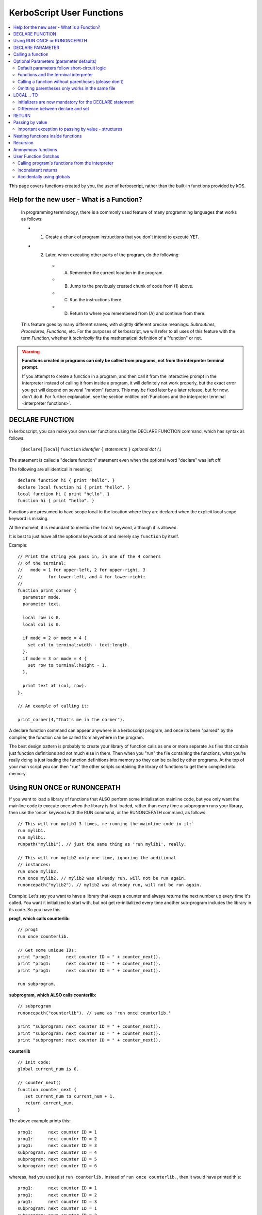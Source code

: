 .. _user_functions:

**KerboScript** User Functions
==============================

.. contents::
    :local:
    :depth: 2

This page covers functions created by you, the user of kerboscript,
rather than the built-in functions provided by kOS.

Help for the new user - What is a Function?
-------------------------------------------

    In programming terminology, there is a commonly used feature of
    many programming languages that works as follows:

    - 1. Create a chunk of program instructions that you don't intend to execute YET.
    - 2. Later, when executing other parts of the program, do the following:

       - A. Remember the current location in the program.
       - B. Jump to the previously created chunk of code from (1) above.
       - C. Run the instructions there.
       - D. Return to where you remembered from (A) and continue from there.

    This feature goes by many different names, with slightly different
    precise meanings: *Subroutines*, *Procedures*, *Functions*, etc.
    For the purposes of kerboscript, we will refer to all uses of this
    feature with the term *Function*, whether it *technically* fits the
    mathematical definition of a "function" or not.

.. warning::
    **Functions created in programs can only be called from programs,
    not from the interpreter terminal prompt**.

    If you attempt to create a function in a program, and then call it
    from the interactive prompt in the interpreter instead of calling
    it from inside a program, it will definitely not work properly,
    but the exact error you get will depend on several "random"
    factors.  This may be fixed later by a later release, but for
    now, don't do it.  For further explanation, see the section entitled
    :ref:`Functions and the interpreter terminal <interpreter functions>`.

.. _declare function:

DECLARE FUNCTION
----------------

In kerboscript, you can make your own user functions using the
DECLARE FUNCTION command, which has syntax as follows:

  [``declare``] [``local``] ``function`` *identifier* ``{`` *statements* ``}`` *optional dot (.)*

The statement is called a "declare function" statement even when the optional
word "declare" was left off.

The following are all identical in meaning::

    declare function hi { print "hello". }
    declare local function hi { print "hello". }
    local function hi { print "hello". }
    function hi { print "hello". }

Functions are presumed to have scope local to the location where
they are declared when the explicit local scope keyword is missing.

At the moment, it is redundant to mention the ``local`` keyword,
although it is allowed.

It is best to just leave all the optional keywords of and merely say
``function`` by itself.

Example::

    // Print the string you pass in, in one of the 4 corners
    // of the terminal:
    //   mode = 1 for upper-left, 2 for upper-right, 3
    //          for lower-left, and 4 for lower-right:
    //
    function print_corner {
      parameter mode.
      parameter text.

      local row is 0.
      local col is 0.

      if mode = 2 or mode = 4 {
        set col to terminal:width - text:length.
      }.
      if mode = 3 or mode = 4 {
        set row to terminal:height - 1.
      }.

      print text at (col, row).
    }.

    // An example of calling it:

    print_corner(4,"That's me in the corner").

A declare function command can appear anywhere in a kerboscript program,
and once its been "parsed" by the compiler, the function can be called
from anywhere in the program.

The best design pattern is probably to create your library of function
calls as one or more separate .ks files that contain just function
definitions and not much else in them.  Then when you "run" the file
containing the functions, what you're really doing is just loading
the function definitions into memory so they can be called by other
programs.  At the top of your main script you can then "run" the
other scripts containing the library of functions to get them
compiled into memory.

Using RUN ONCE or RUNONCEPATH
-----------------------------

If you want to load a library of functions that ALSO perform some
initialization mainline code, but you only want the mainline code
to execute once when the library is first loaded, rather than
every time a subprogram runs your library, then use the 'once'
keyword with the RUN command, or the RUNONCEPATH command, as
follows::

    // This will run mylib1 3 times, re-running the mainline code in it:`
    run mylib1.
    run mylib1.
    runpath("mylib1"). // just the same thing as 'run mylib1', really.

    // This will run mylib2 only one time, ignoring the additional
    // instances:
    run once mylib2.
    run once mylib2. // mylib2 was already run, will not be run again.
    runoncepath("mylib2"). // mylib2 was already run, will not be run again.

Example:  Let's say you want to have a library that keeps a counter
and always returns the next number up every time it's called.  You
want it initialized to start with, but not get re-initialized every time
another sub-program includes the library in its code.  So you have this:

**prog1, which calls counterlib:** ::

    // prog1
    run once counterlib.

    // Get some unique IDs:
    print "prog1:      next counter ID = " + counter_next().
    print "prog1:      next counter ID = " + counter_next().
    print "prog1:      next counter ID = " + counter_next().

    run subprogram.

**subprogram, which ALSO calls counterlib:** ::

    // subprogram
    runoncepath("counterlib"). // same as 'run once counterlib.'

    print "subprogram: next counter ID = " + counter_next().
    print "subprogram: next counter ID = " + counter_next().
    print "subprogram: next counter ID = " + counter_next().


**counterlib** ::

    // init code:
    global current_num is 0.

    // counter_next()
    function counter_next {
       set current_num to current_num + 1.
       return current_num.
    }

.. highlight:: none

The above example prints this::

    prog1:      next counter ID = 1
    prog1:      next counter ID = 2
    prog1:      next counter ID = 3
    subprogram: next counter ID = 4
    subprogram: next counter ID = 5
    subprogram: next counter ID = 6

whereas, had you used just ``run counterlib.`` instead of
``run once counterlib.``, then it would have printed this::

    prog1:      next counter ID = 1
    prog1:      next counter ID = 2
    prog1:      next counter ID = 3
    subprogram: next counter ID = 1
    subprogram: next counter ID = 2
    subprogram: next counter ID = 3

.. highlight:: kerboscript

because ``subprogram`` would have run the mainline code
``global current_num is 0`` again when it was run inside
``subprogram``.


DECLARE PARAMETER
-----------------

If your function expects to have parameters passed into it, you can
use the :ref:`DECLARE PARAMETER <declare parameter>` command to do
so.  This is the same command as is used to declare parameters for
running a whole script.  By putting a DECLARE PARAMETER statement
inside a function, you tell the kerboscript compiler that you want
the parameter to be for that function, not for the whole script.

An example of using ``declare parameter`` can be seen in the example
above, where it is used for the ``mode`` and ``text`` parameters.

(Again, even when the word 'declare' is missing, we still call them
'declare parameter' commands.)

Calling a function
------------------

To call a function you created, you call it the same way you
call a built-in function, by putting a pair of parentheses
to the right of it, as shown here::

    function example_function {
      print "hello, this is my example.".
    }

    example_function().

If the function takes parameters, then you put them in the parentheses
just like when running a program.  You can see an example of this above
in the previous example where it said::

    print_corner(4,"That's me in the corner").

.. _default_parameters:

Optional Parameters (parameter defaults)
----------------------------------------

If you wish, you may make some of the parameters of a user function optional
by defaulting them to a starting value with the ``IS`` keyword, as follows:

example 1::

    FUNCTION MYFUNC {
      DECLARE PARAMETER P1, P2, P3 is 0, P4 is "cheese".
      print P1 + ", " + P2 + ", " + P3 + ", " + P4.
    }

example 2::

    FUNCTION MYFUNC {
      PARAMETER P1, P2, P3 is 0, P4 is "cheese".

      print P1 + ", " + P2 + ", " + P3 + ", " + P4.
    }

example 3::

    FUNCTION MYFUNC {
      PARAMETER P1.
      PARAMETER P2.
      PARAMETER P3 is 0.
      PARAMETER P4 is "cheese".

      print P1 + ", " + P2 + ", " + P3 + ", " + P4.
    }

In the above examples, all of which are the same, if you call the function
with parameter 3 or 4 missing, kOS will assign it the default value mentioned
in the ``PARAMETER`` statement, like in the examples below::

    MYFUNC(1,2).         // prints "1, 2, 0, cheese".
    MYFUNC(1,2,3).       // prints "1, 2, 3, cheese".
    MYFUNC(1,2,3,"hi").  // prints "1, 2, 3, hi".

Whenever arguments are missing, the system always makes up the difference by
using defaults for the lastmost parameters until the correct number have been
padded.  (So for example, if you call MYFUNC() above with 3 arguments, it's
the last argument, P4, that gets defaulted, but P3 does not.  But if you call
it with 2 arguments, both P4 and P3 get defaulted.)

It is illegal to put mandatory (not defaulted) parameters after defaulted ones.

This will not work::

    DECLARE PARAMETER thisIsOptional is 0,
                      thisIsOptionalToo is 0.
                      thisIsMandatory.

Because the optional parameters didn't come at the end.


Default parameters follow short-circuit logic
~~~~~~~~~~~~~~~~~~~~~~~~~~~~~~~~~~~~~~~~~~~~~

Remember that if you have an optional parameter with an initializer
expression, the expression will not get executed if the calling
function had an argument present in that position.  The expression
only gets executed if the system needed to pad a missing argument.

.. note::
    .. versionadded:: 0.18.3
        Optional Parameters were added as a new feature in kOS 0.18.3



.. _interpreter functions:

Functions and the terminal interpreter
~~~~~~~~~~~~~~~~~~~~~~~~~~~~~~~~~~~~~~

You **cannot** call functions from the interpreter interactive
command line if they were declared inside of script programs.
If you do, you will get seemingly "random" errors.  The reasons
for this are complex, but the short version is because the
memory the script files' pseudo-machine language instructions
live in and the memory the interpreter's pseudo-machine
langauge instructions live in are two different things.

The effect you may see if you attempt this is merely
an "Unknown Identifer" error, or worse yet, it may end
up jumping into random parts of your code that have nothing
to do with the actual function call you're trying to
make.

As a rule of thumb, in kOS 0.17.0, make sure you only use
functions from inside script programs.  Don't try to call
them interactively from the interpreter prompt.  You will
get very strange and (seemingly) inexplicable errors.

In the future we may find a way to fix this problem,
but for right now, just don't do it.

Calling a function without parentheses (please don't)
~~~~~~~~~~~~~~~~~~~~~~~~~~~~~~~~~~~~~~~~~~~~~~~~~~~~~

In some cases it is possible to call a function with the
parentheses off, as shown below, but this is not recommended::

    function example_function {
      print "hello, this is my example.".
    }

    example_function. // please don't do this, even if it works.

This is a holdover from the fact that functions and locks are
really the same thing, and you need to be able to call a lock
without the parentheses for old scripts written prior to kOS
version 0.17.0 to continue working.

Omitting parentheses only works in the same file
~~~~~~~~~~~~~~~~~~~~~~~~~~~~~~~~~~~~~~~~~~~~~~~~

One reason to avoid the above technique (of leaving the parentheses
off) is that it really only works when you try to call a function
that was declared in the same file.  If you want to call a *library*
function (a function you made for yourself in another file) then it
does not work, for complex reason involving the compiler and late-time
binding.

LOCAL .. TO
-----------

(aka: **local variables**)

Syntax:

* ``DECLARE`` *identifier* ``TO`` *expression* *dot*
* ``LOCAL`` *identifier* ``IS`` *expression* *dot*
* ``DECLARE LOCAL`` *identifier* ``IS`` *expression* *dot*

The above are all the same, although the version that
just says ``LOCAL identifier IS expr.`` is preferred.

Examples::

    declare x to 5.
    local y is 2*x - 1.
    declare local halfSpeed to SHIP:VELOCITY:ORBIT:MAG / 2.

If your function needs to make a local variable, it can do so using
the :ref:`DECLARE <declare>` command.  Whenever the DECLARE command is
seen inside a function, the compiler assumes the variable is meant to
be local to that function's block.  This also works with recursion.
If you recursively call a function again and again, there will be
new copies stacked up of all the local variables made with DECLARE,
but not of the variables implicitly made global without DECLARE.

An example of using ``local`` for a local variable can be seen in
the example above, where it is used for the ``row`` and ``col`` variables.

A more in-depth explanation of kerboscript's scoping rules and how they
work is found :ref:`on another page <scope>`.

Initializers are now mandatory for the DECLARE statement
~~~~~~~~~~~~~~~~~~~~~~~~~~~~~~~~~~~~~~~~~~~~~~~~~~~~~~~~

This is now **illegal** syntax::

    declare x.  // no initial value for x given.

.. warning::
  .. versionadded:: 0.17
    **Breaking Change:** The kerboscript from prior versions
    of kOS did allow you do make ``declare`` statements
    without any initializers in them (and in fact you couldn't
    provide an initializer for them in prior versions even if
    you wanted to).

In order to avoid the issue of having uninitialized variables in
kerboscript, any declare statement *requires* the use of the
initializer clause.

  *This is especially important as kerboscript is a late typing
  language in which it is impossible for the compiler to choose
  some implied default initial value for the variable from some
  language spec.  This is because until a value has been assigned
  into it, the compiler wouldn't even know what type of default to
  use - a string, an integer, a floating point number, etc.*

Difference between declare and set
~~~~~~~~~~~~~~~~~~~~~~~~~~~~~~~~~~

You may think that::

    local x is 5.

is identical to just not using a declare local statement
at all, and just performing ``set x to 5.`` alone, but
it is not.  With ``declare local`` (or just ``declare`` or just ``local``),
a NEW variable called ``x`` will be made at the current local scope,
temporarily hiding any existing ``x`` variables that may otherwise have
been reachable in a more global scope.  With ``set``, if there already
is an ``x`` variable you can use in a different scope higher than this
scope, it will be used, and only if it doesn't exist will a new ``x``
be made (and that new ``x`` will be global, not local).

.. _return:

RETURN
------

``return`` *expression(optional)* *dot(mandatory)*

Examples::

    return 3*x.

    return.

If your function needs to exit early, and/or if it needs to pass a
return value back to the user, you can use the RETURN statement to
do so.  RETURN accepts an optional argument - the value to pass back
to the caller.  Note that functions in kerboscript are very weakly
typed with late binding.  You cannot declare the expected return
type for the function, and it's up to you to ensure that all possible
returned values are useful and meaningful.

Example::

    // Note, in this example, the keyword 'declare' is
    // spelled out explicitly.  You can choose to do so
    // if you wish.  It's up to you what you aesthetically
    // prefer.

    // Calculate what component of a vessel's surface
    // velocity is Northward:
    declare function north_velocity {
      declare parameter which_vessel.

      return VDOT(which_vessel:velocity:surface, which_vessel:north:vector).
    }.

Passing by value
----------------

Parameters to user functions in kerboscript are all pass-by-value, with
an important caveat.  "Pass by value" means that the function is
working on a copy of the variable you passed in, rather than the
original variable.  This matters when the function tries to change the
value of the parameter, as in this example::

    function embiggen {
      parameter x.

      set x to x + 10.

      print "x has been embiggened to " + x.
    }.

    set global_val to 30.
    print global_val.
    embiggen(global_val).
    print global_val.


.. highlight:: none

The above example will print::

    30
    x has been embiggened to 40
    30

.. highlight:: kerboscript

Although the function added 10 to its OWN copy of the parameter, the
caller's copy of the parameter remained unchanged.

Important exception to passing by value - structures
~~~~~~~~~~~~~~~~~~~~~~~~~~~~~~~~~~~~~~~~~~~~~~~~~~~~

If the value being sent to the function as its parameter is a
complex structure consisting of sub-parts (i.e. if it has
suffixes) rather than being a simple single scalar value like a
number, then the copy in the function is *really* a copy of
the reference pointing to the object, so changes you make
in the object really WILL change it, as shown here::

    function half_vector {
      parameter vec. //vector passed in.

      print "full vector is " + vec.

      set vec:x to vec:x/2.
      set vec:y to vec:y/2.
      set vec:z to vec:z/2.

      print "half vector is " + vec.
    }.

    set global_vec to V(10,20,30).
    half_vector(global_vec).
    print "afterward, global_vec is now " + global_vec.

.. highlight:: none

This will give the following result::

    full vector is v(10,20,30)
    half vector is v(5,10,15)
    afterward, global_vec is now v(5,10,15)

.. highlight:: kerboscript

Because a vector is a suffixed structure, it effectively acts as if
it was passed in by reference instead of by value, and so when it
was changed in the function, the caller's original copy is what was
being changed.

This may be hard to get used to for new programmers, however
experienced programmers who use some modern object-oriented languages
will find this behavior very familiar.  Only primitives are passed by
value.  Structures are passed by their reference rather than trying to
make a deep copy of the object for the function to use.

*This behavior is inherited from the fact that kerboscript is
implemented on top of C#, which is one of several OOP languages that
work like this.*

Nesting functions inside functions
----------------------------------

You are allowed to make a local function existing inside another function.

This means that the containing function is the only place the
nested function can be called from.

Example::

    function getMean {
      parameter aList.

      function getSum {
        parameter aList. // note, this is a local aList MASKING the other one.

        local sum is 0.
        for num in aList {
          set sum to sum + num.
        }.
        return sum.
      }.

      return getSum(aList) / aList:LENGTH.
    }.

    set L to LIST().
    L:ADD(10).
    L:ADD(9).
    print "mean average is " + getMean(L).

    // The following line will give an error because
    // getSum is local inside of getMean, and isn't allowed
    // to be called from here:
    //
    print "getSum is " + getSum(L).


Recursion
---------

Recursive algorithms ( http://en.wikipedia.org/wiki/Recursion#In_computer_science )
are possible with kerboscript functions, provided you remember to
always exclusively use local variables made with a declare statement
in the body of the function, and never use global variables for
something that you intended to be different per recursive call.

Anonymous functions
-------------------

You can make :ref:`Anonymous functions <anonymous_functions>` in kerboscript
by simply leaving off the function keyword and the name of the function,
and just using the curly braces (``{``, ``}``) around some statements.
When the compiler sees a standalone set of curly braces like this being used
in the context of an *expression* (rather than as a standalone statement),
then it will compile the contents of the braces as a function, meaning that
the keywords ``parameter`` and ``return`` will work as expected inside them.
Then it will leave a :struct:`KOSDelegate` of the function behind as the
value of the expression, which can then be assigned to a variable, or
passed as an argument, etc.  The full details of what this means, and how
to use it, is :ref:`explained elsewhere <anonymous_functions>`.

User Function Gotchas
---------------------

Calling program's functions from the interpreter
~~~~~~~~~~~~~~~~~~~~~~~~~~~~~~~~~~~~~~~~~~~~~~~~

As :ref:`explained above <interpreter functions>`, kOS 0.17.0 does
not support the calling of a function from the interpreter console
and if you attempt it you will get very strange and random errors
that you might waste a lot of time trying to track down.

Inconsistent returns
~~~~~~~~~~~~~~~~~~~~

Note that if you sometimes do and sometimes don't return a value, from
the same function, as in the example here::

    // A badly designed function, with inconsistency
    // in whether or not it returns a value:
    //
    DECLARE FUNCTION foo {
       DECLARE PARAMETER x.
       IF X < 0 {
         RETURN. // no return value.
       } ELSE {
         RETURN "hello". // a string return value
       }.
    }.

Then the kerboscript compiler is not clever enough to detect this
and warn you about it.  The internal stack will not get corrupted
by this error, as some experienced programmers might expect upon
hearing this (because secretly all kerboscript user functions
return a value even if it's never used, so there's universally
always something to pop off the stack even for the empty return
statements.) However, you will still have to deal with the fact
that the calling program might be getting nulls back some of the
time if you make this programming error.

In general, make sure that if you *sometimes* return a value from
a user function, that you *always* do so in every path through your
function.

Accidentally using globals
~~~~~~~~~~~~~~~~~~~~~~~~~~

It is possible to accidentally create global variables
when you didn't meant to, just because you made a typo.

For example::

    function mean {
      parameter the_list.
      local sum is 0.

      for item in the_list {
        set dum to sum + item. // typo - said 'dum' instead of 'sum'.
      }.

      return sum / the_list:length.
    }.

The above example contains a typo that causes a global variable to be
made where you didn't mean to.  You wanted to say "sum" but said "dum"
and instead of that being an error, kerboscript happily said "okay,
well since you're setting a variable name that doesn't exist yet,
I'll make it for you implicitly" (and it ends up being a global).

When you are writing libraries of code for yourself to call, this can
really be annoying.  And it's a very common problem with "sloppy"
declaration languages that allow you to use variable names without
declaring them first.  Most such languages have provided a way to
catch the problem, and allow you to instruct the compiler, "Please
don't let me do that.  Please force me to declare everything."

The way that is done in kerboscript is by using a ``@LAZYGLOBAL``
compiler directive, :ref:`as described here <lazyglobal>`.

Had the function above been compiled under a ``@LAZYGLOBAL off.``
compiler directive, the typo would be noticed::

    @lazyglobal off.

    local function mean {
      local parameter the_list.
      local sum is 0.

      for item in the_list {
        set dum to sum + item. // error - 'dum' is an unknown identifier.
      }.

      return sum / the_list:length.
    }.

